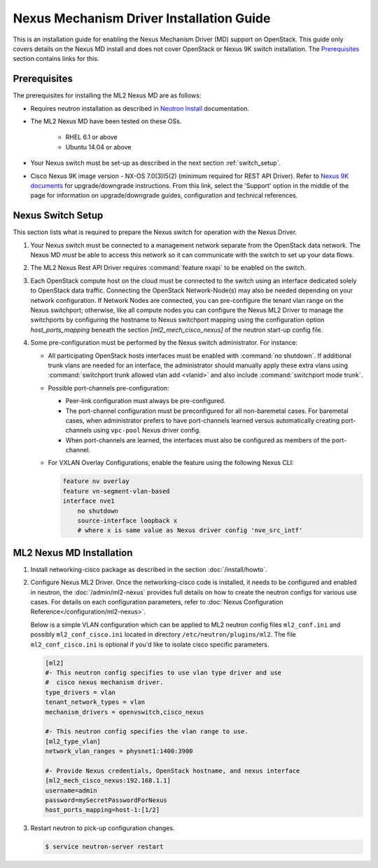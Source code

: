 =========================================
Nexus Mechanism Driver Installation Guide
=========================================

This is an installation guide for enabling the Nexus Mechanism Driver (MD)
support on OpenStack.  This guide only covers details on the Nexus MD install
and does not cover OpenStack or Nexus 9K switch installation.
The `Prerequisites`_ section contains links for this.

Prerequisites
~~~~~~~~~~~~~

The prerequisites for installing the ML2 Nexus MD are as follows:

* Requires neutron installation as described in
  `Neutron Install <https://docs.openstack.org/neutron/latest/install/>`_
  documentation.
* The ML2 Nexus MD have been tested on these OSs.

    * RHEL 6.1 or above
    * Ubuntu 14.04 or above

* Your Nexus switch must be set-up as described in the next section
  :ref:`switch_setup`.
* Cisco Nexus 9K image version - NX-OS 7.0(3)I5(2) (minimum required for REST API
  Driver). Refer to `Nexus 9K documents <https://www.cisco.com/c/en/us/products/switches/nexus-9000-series-switches/index.html>`_
  for upgrade/downgrade instructions.  From this link, select the 'Support'
  option in the middle of the page for information on upgrade/downgrade
  guides, configuration and technical references.

.. _switch_setup:

Nexus Switch Setup
~~~~~~~~~~~~~~~~~~~

This section lists what is required to prepare the Nexus switch for operation
with the Nexus Driver.

#. Your Nexus switch must be connected to a management network separate from
   the OpenStack data network. The Nexus MD *must* be able to access this
   network so it can communicate with the switch to set up your data flows.
#. The ML2 Nexus Rest API Driver requires :command:`feature nxapi` to be
   enabled on the switch.
#. Each OpenStack compute host on the cloud must be connected to the switch
   using an interface dedicated solely to OpenStack data traffic.  Connecting
   the OpenStack Network-Node(s) may also be needed depending on your network
   configuration.  If Network Nodes are connected, you can pre-configure the
   tenant vlan range on the Nexus switchport; otherwise, like all compute nodes
   you can configure the Nexus ML2 Driver to manage the switchports by
   configuring the hostname to Nexus switchport mapping using the
   configuration option `host_ports_mapping` beneath the section
   `[ml2_mech_cisco_nexus]` of the neutron start-up config file.
#. Some pre-configuration must be performed by the Nexus switch administrator.
   For instance:

   * All participating OpenStack hosts interfaces must be enabled
     with :command:`no shutdown`.  If additional trunk vlans are needed
     for an interface, the administrator should manually apply these
     extra vlans using :command:`switchport trunk allowed vlan add <vlanid>`
     and also include :command:`switchport mode trunk`.

   * Possible port-channels pre-configuration:

     * Peer-link configuration must always be pre-configured.
     * The port-channel configuration must be preconfigured for all
       non-baremetal cases. For baremetal cases, when administrator prefers
       to have port-channels learned versus automatically creating
       port-channels using ``vpc-pool`` Nexus driver config.
     * When port-channels are learned, the interfaces must also be configured
       as members of the port-channel.

   * For VXLAN Overlay Configurations, enable the feature using the following
     Nexus CLI:

     .. code-block:: ini

           feature nv overlay
           feature vn-segment-vlan-based
           interface nve1
               no shutdown
               source-interface loopback x
               # where x is same value as Nexus driver config 'nve_src_intf'

     .. end


ML2 Nexus MD Installation
~~~~~~~~~~~~~~~~~~~~~~~~~

#. Install networking-cisco package as described in the section
   :doc:`/install/howto`.
#. Configure Nexus ML2 Driver.
   Once the networking-cisco code is installed, it needs to be configured and
   enabled in neutron, the :doc:`/admin/ml2-nexus` provides full
   details on how to create the neutron configs for various use cases.  For
   details on each configuration parameters, refer to
   :doc:`Nexus Configuration Reference</configuration/ml2-nexus>`.

   Below is a simple VLAN configuration which can be applied to
   ML2 neutron config files ``ml2_conf.ini`` and possibly
   ``ml2_conf_cisco.ini`` located in directory ``/etc/neutron/plugins/ml2``.
   The file ``ml2_conf_cisco.ini`` is optional if you'd like to isolate
   cisco specific parameters.

   .. code-block:: ini

       [ml2]
       #- This neutron config specifies to use vlan type driver and use
       #  cisco nexus mechanism driver.
       type_drivers = vlan
       tenant_network_types = vlan
       mechanism_drivers = openvswitch,cisco_nexus

       #- This neutron config specifies the vlan range to use.
       [ml2_type_vlan]
       network_vlan_ranges = physnet1:1400:3900

       #- Provide Nexus credentials, OpenStack hostname, and nexus interface
       [ml2_mech_cisco_nexus:192.168.1.1]
       username=admin
       password=mySecretPasswordForNexus
       host_ports_mapping=host-1:[1/2]

   .. end
#. Restart neutron to pick-up configuration changes.

   .. code-block:: ini

       $ service neutron-server restart

   .. end

